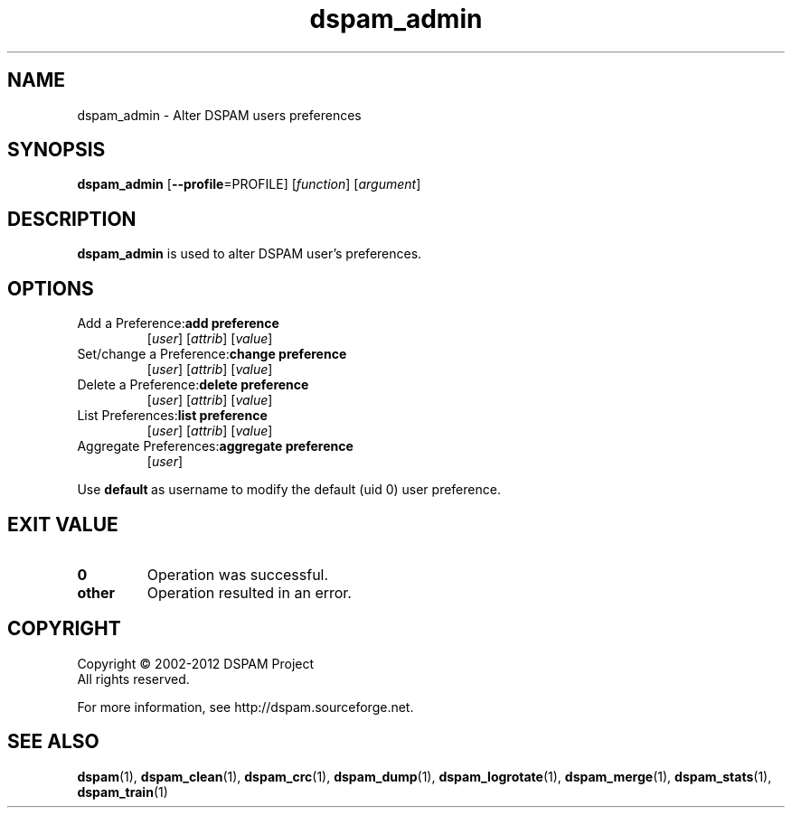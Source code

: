 .\" $Id: dspam_admin.1,v 1.2 2011/06/28 00:13:48 sbajic Exp $
.\"  -*- nroff -*-
.\"
.\" dspam_admin3.9
.\"
.\" Authors:	Stevan Bajic <stevan@bajic.ch>
.\"
.\" Copyright (C) 2002-2012 DSPAM Project
.\" All rights reserved
.\"
.TH dspam_admin 1  "Jan 03, 2010" "DSPAM" "DSPAM"

.SH NAME
dspam_admin \- Alter DSPAM users preferences

.SH SYNOPSIS
.na
.B dspam_admin
[\c
.B \--profile\c
=PROFILE\c
]
[\c
.I function\fR\c
]
[\c
.I argument\fR\c
]

.ad
.SH DESCRIPTION 
.LP
.B dspam_admin
is used to alter DSPAM user's preferences.

.SH OPTIONS
.LP

.ne 3
.TP
Add a Preference:\c
.B add\ preference\ \c
[\c
.I user\c
] [\c
.I attrib\c
] [\c
.I value\c
]\c

.ne 3
.TP
Set/change a Preference:\c
.B change\ preference\ \c
[\c
.I user\c
] [\c
.I attrib\c
] [\c
.I value\c
]\c

.ne 3
.TP
Delete a Preference:\c
.B delete\ preference\ \c
[\c
.I user\c
] [\c
.I attrib\c
] [\c
.I value\c
]\c

.ne 3
.TP
List Preferences:\c
.B list\ preference\ \c
[\c
.I user\c
] [\c
.I attrib\c
] [\c
.I value\c
]\c

.ne 3
.TP
Aggregate Preferences:\c
.B aggregate\ preference\ \c
[\c
.I user\c
]\c

.LP
Use\ \c
.B default\ \c
as username to modify the default (uid 0) user preference.


.SH EXIT VALUE
.LP
.ne 3
.PD 0
.TP
.B 0
Operation was successful.
.ne 3
.TP
.B other
Operation resulted in an error. 
.PD

.SH COPYRIGHT
Copyright \(co 2002\-2012 DSPAM Project
.br
All rights reserved.
.br

For more information, see http://dspam.sourceforge.net.

.SH SEE ALSO
.BR dspam (1),
.BR dspam_clean (1),
.BR dspam_crc (1),
.BR dspam_dump (1),
.BR dspam_logrotate (1),
.BR dspam_merge (1),
.BR dspam_stats (1),
.BR dspam_train (1)
